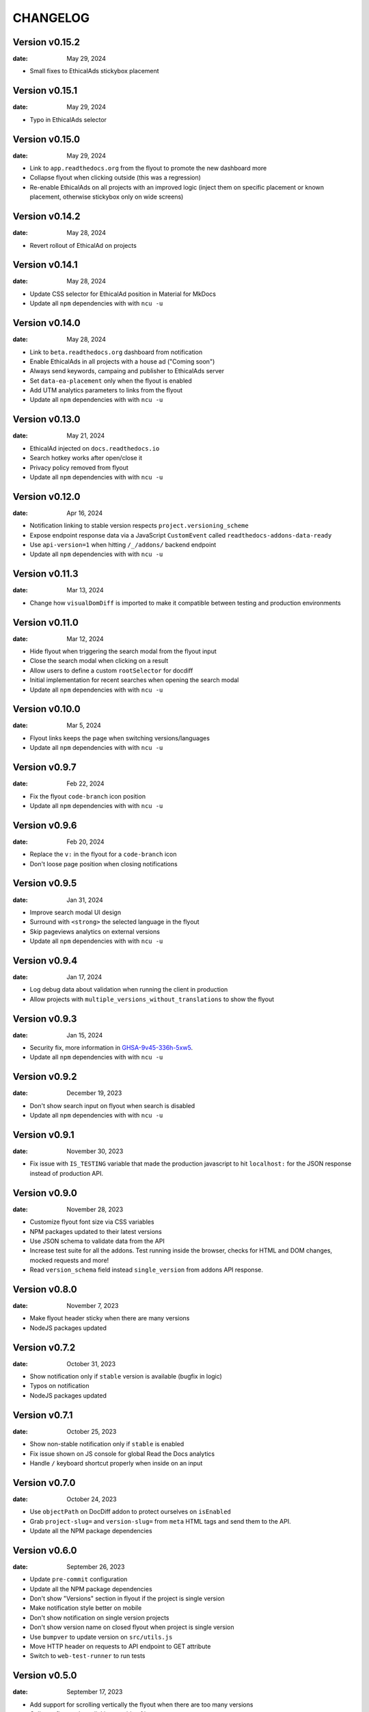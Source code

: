 CHANGELOG
=========

.. The text for the changelog is manually generated for now.

Version v0.15.2
---------------

:date: May 29, 2024

* Small fixes to EthicalAds stickybox placement

Version v0.15.1
---------------

:date: May 29, 2024

* Typo in EthicalAds selector

Version v0.15.0
---------------

:date: May 29, 2024

* Link to ``app.readthedocs.org`` from the flyout to promote the new dashboard more
* Collapse flyout when clicking outside (this was a regression)
* Re-enable EthicalAds on all projects with an improved logic
  (inject them on specific placement or known placement, otherwise stickybox only on wide screens)

Version v0.14.2
---------------

:date: May 28, 2024

* Revert rollout of EthicalAd on projects

Version v0.14.1
---------------

:date: May 28, 2024

* Update CSS selector for EthicalAd position in Material for MkDocs
* Update all ``npm`` dependencies with with ``ncu -u``

Version v0.14.0
---------------

:date: May 28, 2024

* Link to ``beta.readthedocs.org`` dashboard from notification
* Enable EthicalAds in all projects with a house ad ("Coming soon")
* Always send keywords, campaing and publisher to EthicalAds server
* Set ``data-ea-placement`` only when the flyout is enabled
* Add UTM analytics parameters to links from the flyout
* Update all ``npm`` dependencies with with ``ncu -u``

Version v0.13.0
---------------

:date: May 21, 2024

* EthicalAd injected on ``docs.readthedocs.io``
* Search hotkey works after open/close it
* Privacy policy removed from flyout
* Update all ``npm`` dependencies with with ``ncu -u``

Version v0.12.0
---------------

:date: Apr 16, 2024

* Notification linking to stable version respects ``project.versioning_scheme``
* Expose endpoint response data via a JavaScript ``CustomEvent`` called ``readthedocs-addons-data-ready``
* Use ``api-version=1`` when hitting ``/_/addons/`` backend endpoint
* Update all ``npm`` dependencies with with ``ncu -u``

Version v0.11.3
---------------

:date: Mar 13, 2024

* Change how ``visualDomDiff`` is imported to make it compatible between testing
  and production environments

Version v0.11.0
---------------

:date: Mar 12, 2024

* Hide flyout when triggering the search modal from the flyout input
* Close the search modal when clicking on a result
* Allow users to define a custom ``rootSelector`` for docdiff
* Initial implementation for recent searches when opening the search modal
* Update all ``npm`` dependencies with with ``ncu -u``

Version v0.10.0
---------------

:date: Mar 5, 2024

* Flyout links keeps the page when switching versions/languages
* Update all ``npm`` dependencies with with ``ncu -u``

Version v0.9.7
--------------

:date: Feb 22, 2024

* Fix the flyout ``code-branch`` icon position
* Update all ``npm`` dependencies with with ``ncu -u``

Version v0.9.6
--------------

:date: Feb 20, 2024

* Replace the ``v:`` in the flyout for a ``code-branch`` icon
* Don't loose page position when closing notifications

Version v0.9.5
--------------

:date: Jan 31, 2024

* Improve search modal UI design
* Surround with ``<strong>`` the selected language in the flyout
* Skip pageviews analytics on external versions
* Update all ``npm`` dependencies with with ``ncu -u``

Version v0.9.4
--------------

:date: Jan 17, 2024

* Log debug data about validation when running the client in production
* Allow projects with ``multiple_versions_without_translations`` to show the flyout

Version v0.9.3
--------------

:date: Jan 15, 2024

* Security fix, more information in `GHSA-9v45-336h-5xw5 <https://github.com/readthedocs/addons/security/advisories/GHSA-9v45-336h-5xw5>`__.
* Update all ``npm`` dependencies with with ``ncu -u``

Version v0.9.2
--------------

:date: December 19, 2023

* Don't show search input on flyout when search is disabled
* Update all ``npm`` dependencies with with ``ncu -u``

Version v0.9.1
--------------

:date: November 30, 2023

* Fix issue with ``IS_TESTING`` variable that made the production javascript to
  hit ``localhost:`` for the JSON response instead of production API.

Version v0.9.0
--------------

:date: November 28, 2023

* Customize flyout font size via CSS variables
* NPM packages updated to their latest versions
* Use JSON schema to validate data from the API
* Increase test suite for all the addons.
  Test running inside the browser, checks for HTML and DOM changes,
  mocked requests and more!
* Read ``version_schema`` field instead ``single_version`` from addons API response.

Version v0.8.0
--------------

:date: November 7, 2023

* Make flyout header sticky when there are many versions
* NodeJS packages updated

Version v0.7.2
--------------

:date: October 31, 2023

* Show notification only if ``stable`` version is available (bugfix in logic)
* Typos on notification
* NodeJS packages updated

Version v0.7.1
--------------

:date: October 25, 2023

* Show non-stable notification only if ``stable`` is enabled
* Fix issue shown on JS console for global Read the Docs analytics
* Handle ``/`` keyboard shortcut properly when inside on an input

Version v0.7.0
--------------

:date: October 24, 2023

* Use ``objectPath`` on DocDiff addon to protect ourselves on ``isEnabled``
* Grab ``project-slug=`` and ``version-slug=`` from ``meta`` HTML tags and send them to the API.
* Update all the NPM package dependencies

Version v0.6.0
--------------

:date: September 26, 2023

* Update ``pre-commit`` configuration
* Update all the NPM package dependencies
* Don't show "Versions" section in flyout if the project is single version
* Make notification style better on mobile
* Don't show notification on single version projects
* Don't show version name on closed flyout when project is single version
* Use ``bumpver`` to update version on ``src/utils.js``
* Move HTTP header on requests to API endpoint to GET attribute
* Switch to ``web-test-runner`` to run tests

Version v0.5.0
--------------

:date: September 17, 2023

* Add support for scrolling vertically the flyout when there are too many versions
* Collapse flyout when clicking outside of it
* Change warning notification logic to show a notification on ``latest`` and non-``stable`` versions


Version v0.4.0
--------------

:date: September 12, 2023

* Trigger search addon from flyout input
* Focus search input in the modal immediately after showing it
* New addons: hotkeys
* Migrate search hotkeys to be managed by the new hotkeys addon.

Version v0.3.0
--------------

:date: September 6, 2023

This is the initial published version.
Users can access to the addon features by using Read the Docs' config key ``build.commands``.
See https://docs.readthedocs.io/en/latest/build-customization.html
